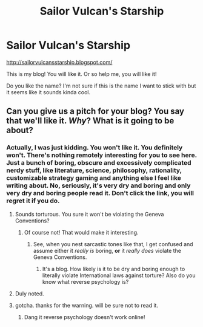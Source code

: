 #+TITLE: Sailor Vulcan's Starship

* Sailor Vulcan's Starship
:PROPERTIES:
:Author: Sailor_Vulcan
:Score: 3
:DateUnix: 1487031151.0
:DateShort: 2017-Feb-14
:END:
[[http://sailorvulcansstarship.blogspot.com/]]

This is my blog! You will like it. Or so help me, you will like it!

Do you like the name? I'm not sure if this is the name I want to stick with but it seems like it sounds kinda cool.


** Can you give us a pitch for your blog? You say that we'll like it. /Why/? What is it going to be about?
:PROPERTIES:
:Author: callmebrotherg
:Score: 11
:DateUnix: 1487046492.0
:DateShort: 2017-Feb-14
:END:

*** Actually, I was just kidding. You won't like it. You definitely won't. There's nothing remotely interesting for you to see here. Just a bunch of boring, obscure and excessively complicated nerdy stuff, like literature, science, philosophy, rationality, customizable strategy gaming and anything else I feel like writing about. No, seriously, it's very dry and boring and only very dry and boring people read it. Don't click the link, you will regret it if you do.
:PROPERTIES:
:Author: Sailor_Vulcan
:Score: 6
:DateUnix: 1487069444.0
:DateShort: 2017-Feb-14
:END:

**** Sounds torturous. You sure it won't be violating the Geneva Conventions?
:PROPERTIES:
:Author: callmebrotherg
:Score: 5
:DateUnix: 1487070153.0
:DateShort: 2017-Feb-14
:END:

***** Of course not! That would make it interesting.
:PROPERTIES:
:Author: Sailor_Vulcan
:Score: 2
:DateUnix: 1487079250.0
:DateShort: 2017-Feb-14
:END:

****** See, when you nest sarcastic tones like that, I get confused and assume either it /really is/ boring, *or* it /really does/ violate the Geneva Conventions.
:PROPERTIES:
:Author: Chosen_Pun
:Score: 4
:DateUnix: 1487111539.0
:DateShort: 2017-Feb-15
:END:

******* It's a blog. How likely is it to be dry and boring enough to literally violate International laws against torture? Also do you know what reverse psychology is?
:PROPERTIES:
:Author: Sailor_Vulcan
:Score: 1
:DateUnix: 1487162660.0
:DateShort: 2017-Feb-15
:END:


**** Duly noted.
:PROPERTIES:
:Author: caverts
:Score: 1
:DateUnix: 1487532419.0
:DateShort: 2017-Feb-19
:END:


**** gotcha. thanks for the warning. will be sure not to read it.
:PROPERTIES:
:Author: TheAltarSublime
:Score: 1
:DateUnix: 1488426770.0
:DateShort: 2017-Mar-02
:END:

***** Dang it reverse psychology doesn't work online!
:PROPERTIES:
:Author: Sailor_Vulcan
:Score: 2
:DateUnix: 1488470855.0
:DateShort: 2017-Mar-02
:END:
